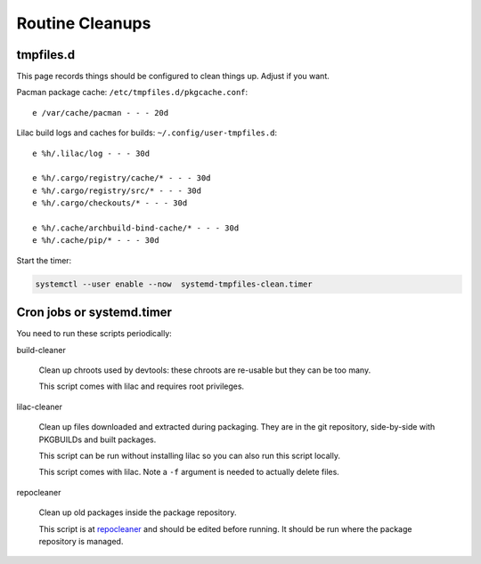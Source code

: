 Routine Cleanups
================

tmpfiles.d
----------

This page records things should be configured to clean things up. Adjust if you want.

Pacman package cache: ``/etc/tmpfiles.d/pkgcache.conf``::

  e /var/cache/pacman - - - 20d

Lilac build logs and caches for builds: ``~/.config/user-tmpfiles.d``::

  e %h/.lilac/log - - - 30d
  
  e %h/.cargo/registry/cache/* - - - 30d
  e %h/.cargo/registry/src/* - - - 30d
  e %h/.cargo/checkouts/* - - - 30d
  
  e %h/.cache/archbuild-bind-cache/* - - - 30d
  e %h/.cache/pip/* - - - 30d

Start the timer:

.. code-block:: sh

  systemctl --user enable --now  systemd-tmpfiles-clean.timer

Cron jobs or systemd.timer
--------------------------

You need to run these scripts periodically:

build-cleaner

  Clean up chroots used by devtools: these chroots are re-usable but they can be too many.

  This script comes with lilac and requires root privileges.

lilac-cleaner

  Clean up files downloaded and extracted during packaging. They are in the git repository, side-by-side with PKGBUILDs and built packages.
  
  This script can be run without installing lilac so you can also run this script locally.
  
  This script comes with lilac. Note a ``-f`` argument is needed to actually delete files.

repocleaner

  Clean up old packages inside the package repository.
  
  This script is at `repocleaner <https://github.com/archlinuxcn/misc_scripts/blob/master/repocleaner>`_ and should be edited before running. It should be run where the package repository is managed.

